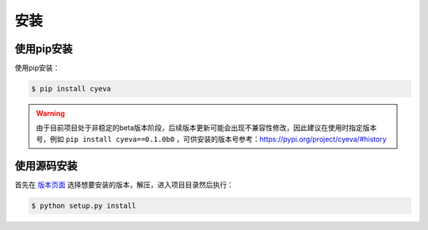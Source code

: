 安装
===========

使用pip安装
---------------
使用pip安装：

.. code:: bash

    $ pip install cyeva


.. warning:: 

    由于目前项目处于非稳定的beta版本阶段，后续版本更新可能会出现不兼容性修改，因此建议在使用时指定版本号，例如 ``pip install cyeva==0.1.0b0`` ，可供安装的版本号参考：https://pypi.org/project/cyeva/#history

使用源码安装
---------------

首先在 `版本页面 <https://github.com/caiyunapp/cyeva/releases>`_ 选择想要安装的版本，解压，进入项目目录然后执行：

.. code:: bash

    $ python setup.py install
